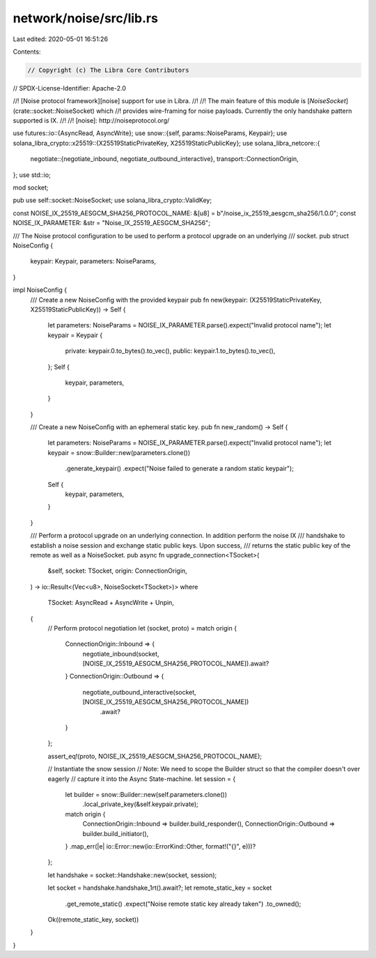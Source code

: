 network/noise/src/lib.rs
========================

Last edited: 2020-05-01 16:51:26

Contents:

.. code-block:: rs

    // Copyright (c) The Libra Core Contributors
// SPDX-License-Identifier: Apache-2.0

//! [Noise protocol framework][noise] support for use in Libra.
//!
//! The main feature of this module is [`NoiseSocket`](crate::socket::NoiseSocket) which
//! provides wire-framing for noise payloads.  Currently the only handshake pattern supported is IX.
//!
//! [noise]: http://noiseprotocol.org/

use futures::io::{AsyncRead, AsyncWrite};
use snow::{self, params::NoiseParams, Keypair};
use solana_libra_crypto::x25519::{X25519StaticPrivateKey, X25519StaticPublicKey};
use solana_libra_netcore::{
    negotiate::{negotiate_inbound, negotiate_outbound_interactive},
    transport::ConnectionOrigin,
};
use std::io;

mod socket;

pub use self::socket::NoiseSocket;
use solana_libra_crypto::ValidKey;

const NOISE_IX_25519_AESGCM_SHA256_PROTOCOL_NAME: &[u8] = b"/noise_ix_25519_aesgcm_sha256/1.0.0";
const NOISE_IX_PARAMETER: &str = "Noise_IX_25519_AESGCM_SHA256";

/// The Noise protocol configuration to be used to perform a protocol upgrade on an underlying
/// socket.
pub struct NoiseConfig {
    keypair: Keypair,
    parameters: NoiseParams,
}

impl NoiseConfig {
    /// Create a new NoiseConfig with the provided keypair
    pub fn new(keypair: (X25519StaticPrivateKey, X25519StaticPublicKey)) -> Self {
        let parameters: NoiseParams = NOISE_IX_PARAMETER.parse().expect("Invalid protocol name");
        let keypair = Keypair {
            private: keypair.0.to_bytes().to_vec(),
            public: keypair.1.to_bytes().to_vec(),
        };
        Self {
            keypair,
            parameters,
        }
    }

    /// Create a new NoiseConfig with an ephemeral static key.
    pub fn new_random() -> Self {
        let parameters: NoiseParams = NOISE_IX_PARAMETER.parse().expect("Invalid protocol name");
        let keypair = snow::Builder::new(parameters.clone())
            .generate_keypair()
            .expect("Noise failed to generate a random static keypair");
        Self {
            keypair,
            parameters,
        }
    }

    /// Perform a protocol upgrade on an underlying connection. In addition perform the noise IX
    /// handshake to establish a noise session and exchange static public keys. Upon success,
    /// returns the static public key of the remote as well as a NoiseSocket.
    pub async fn upgrade_connection<TSocket>(
        &self,
        socket: TSocket,
        origin: ConnectionOrigin,
    ) -> io::Result<(Vec<u8>, NoiseSocket<TSocket>)>
    where
        TSocket: AsyncRead + AsyncWrite + Unpin,
    {
        // Perform protocol negotiation
        let (socket, proto) = match origin {
            ConnectionOrigin::Inbound => {
                negotiate_inbound(socket, [NOISE_IX_25519_AESGCM_SHA256_PROTOCOL_NAME]).await?
            }
            ConnectionOrigin::Outbound => {
                negotiate_outbound_interactive(socket, [NOISE_IX_25519_AESGCM_SHA256_PROTOCOL_NAME])
                    .await?
            }
        };

        assert_eq!(proto, NOISE_IX_25519_AESGCM_SHA256_PROTOCOL_NAME);

        // Instantiate the snow session
        // Note: We need to scope the Builder struct so that the compiler doesn't over eagerly
        // capture it into the Async State-machine.
        let session = {
            let builder = snow::Builder::new(self.parameters.clone())
                .local_private_key(&self.keypair.private);
            match origin {
                ConnectionOrigin::Inbound => builder.build_responder(),
                ConnectionOrigin::Outbound => builder.build_initiator(),
            }
            .map_err(|e| io::Error::new(io::ErrorKind::Other, format!("{}", e)))?
        };

        let handshake = socket::Handshake::new(socket, session);

        let socket = handshake.handshake_1rt().await?;
        let remote_static_key = socket
            .get_remote_static()
            .expect("Noise remote static key already taken")
            .to_owned();
        Ok((remote_static_key, socket))
    }
}


